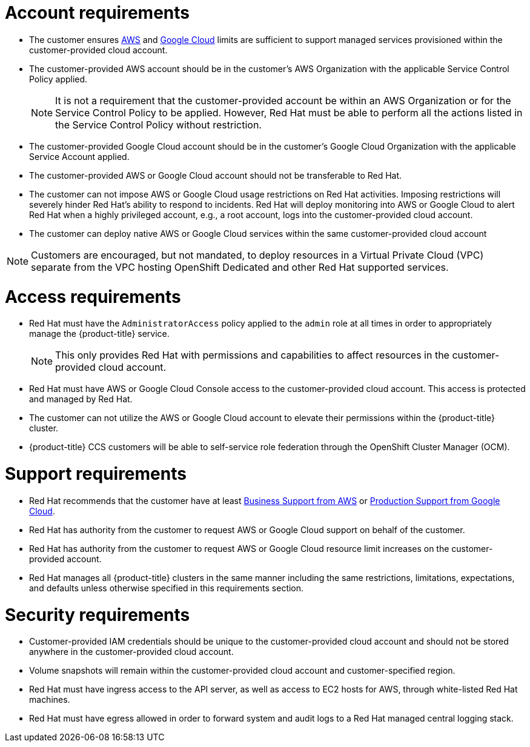 // Module included in the following assemblies:
//
// * assemblies/assembly-policy-ccs-requirements.adoc

[id="con-ccs-requirements_{context}"]
= Account requirements

- The customer ensures link:https://docs.aws.amazon.com/general/latest/gr/aws_service_limits.html[AWS] and link:https://cloud.google.com/storage/quotas[Google Cloud] limits are sufficient to support managed services provisioned within the customer-provided cloud account.

- The customer-provided AWS account should be in the customer's AWS Organization with the applicable Service Control Policy applied.
+
[NOTE]
====
It is not a requirement that the customer-provided account be within an AWS Organization or for the Service Control Policy to be applied. However, Red Hat must be able to perform all the actions listed in the Service Control Policy without restriction.
====

- The customer-provided Google Cloud account should be in the customer's Google Cloud Organization with the applicable Service Account applied.

- The customer-provided AWS or Google Cloud account should not be transferable to Red Hat.

- The customer can not impose AWS or Google Cloud usage restrictions on Red Hat activities. Imposing restrictions will severely hinder Red Hat's ability to respond to incidents.
Red Hat will deploy monitoring into AWS or Google Cloud to alert Red Hat when a highly privileged account, e.g., a root account, logs into the customer-provided cloud account.

- The customer can deploy native AWS or Google Cloud services within the same customer-provided cloud account

[NOTE]
====
Customers are encouraged, but not mandated, to deploy resources in a Virtual Private Cloud (VPC) separate from the VPC hosting OpenShift Dedicated and other Red Hat supported services.
====


= Access requirements

- Red Hat must have the `AdministratorAccess` policy applied to the `admin` role at all times in order to appropriately manage the {product-title} service.
+
[NOTE]
====
This only provides Red Hat with permissions and capabilities to affect resources in the customer-provided cloud account.
====

- Red Hat must have AWS or Google Cloud Console access to the customer-provided cloud account. This access is protected and managed by Red Hat.

- The customer can not utilize the AWS or Google Cloud account to elevate their permissions within the {product-title} cluster.

//- Actions available in the link:https://cloud.redhat.com/openshift[OpenShift Cluster Manager (OCM)] must not be directly performed in the customer-provided cloud account.

- {product-title} CCS customers will be able to self-service role federation through the OpenShift Cluster Manager (OCM).


= Support requirements

- Red Hat recommends that the customer have at least link:https://aws.amazon.com/premiumsupport/plans/[Business Support from AWS] or link:https://cloud.google.com/support[Production Support from Google Cloud].

- Red Hat has authority from the customer to request AWS or Google Cloud support on behalf of the customer.

- Red Hat has authority from the customer to request AWS or Google Cloud resource limit increases on the customer-provided account.

- Red Hat manages all {product-title} clusters in the same manner including the same restrictions, limitations, expectations, and defaults unless otherwise specified in this requirements section.


= Security requirements

- Customer-provided IAM credentials should be unique to the customer-provided cloud account and should not be stored anywhere in the customer-provided cloud account.

- Volume snapshots will remain within the customer-provided cloud account and customer-specified region.

- Red Hat must have ingress access to the API server, as well as access to EC2 hosts for AWS, through white-listed Red Hat machines.

- Red Hat must have egress allowed in order to forward system and audit logs to a Red Hat managed central logging stack.

